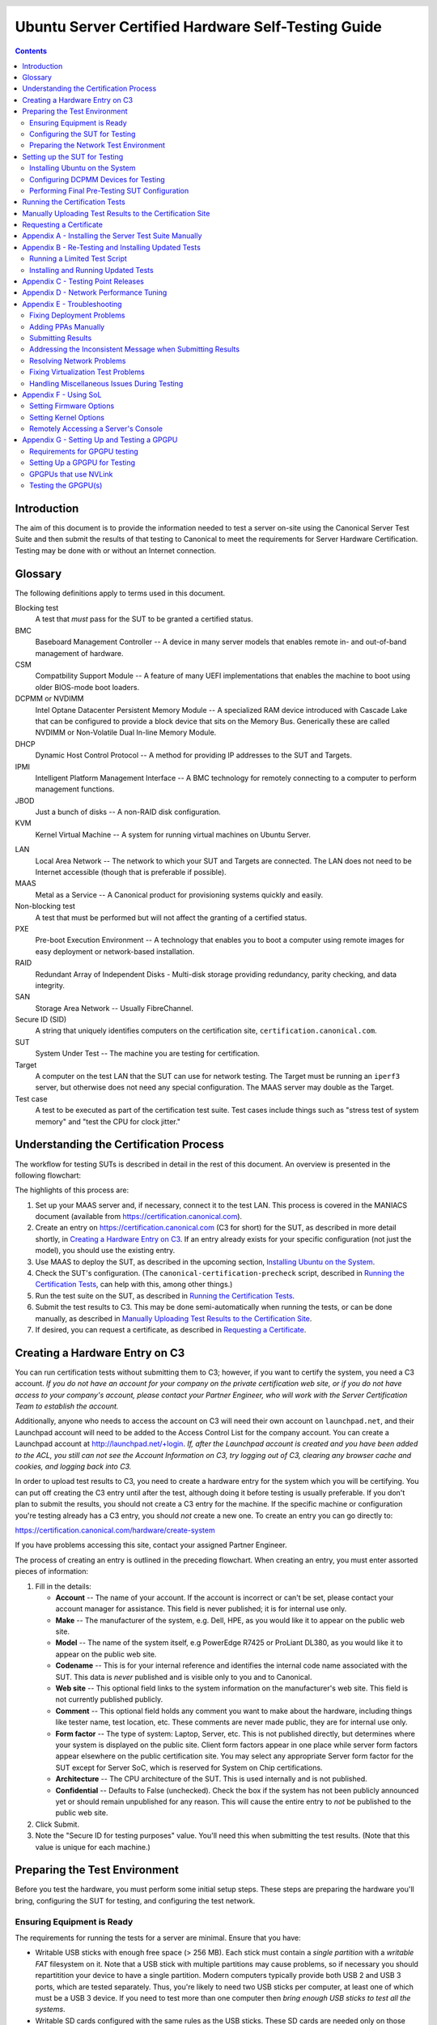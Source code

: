=====================================================
 Ubuntu Server Certified Hardware Self-Testing Guide 
=====================================================

.. header:: |ubuntu_logo|

.. |ubuntu_logo| image:: images/logo-ubuntu_su-white_orange-hex.png
   :scale: 20%

.. footer:: |canonical_logo|

.. |canonical_logo| image:: images/logo-canonical_no-tm-white-hex.png
   :scale: 10%

.. raw:: pdf

   PageBreak oneColumn

.. contents::

.. raw:: pdf

   PageBreak

Introduction
============

The aim of this document is to provide the information needed to test a
server on-site using the Canonical Server Test Suite and then submit the
results of that testing to Canonical to meet the requirements for Server
Hardware Certification. Testing may be done with or without an Internet
connection.

Glossary
========

The following definitions apply to terms used in this document.

Blocking test
  A test that *must* pass for the SUT to be granted a certified status.

BMC
  Baseboard Management Controller -- A device in many server models
  that enables remote in- and out-of-band management of hardware.

CSM
  Compatbility Support Module -- A feature of many UEFI implementations
  that enables the machine to boot using older BIOS-mode boot loaders.

DCPMM or NVDIMM
  Intel Optane Datacenter Persistent Memory Module -- A specialized RAM device
  introduced with Cascade Lake that can be configured to provide a block device
  that sits on the Memory Bus. Generically these are called NVDIMM or
  Non-Volatile Dual In-line Memory Module.

DHCP
  Dynamic Host Control Protocol -- A method for providing IP
  addresses to the SUT and Targets.

IPMI
  Intelligent Platform Management Interface -- A BMC technology for
  remotely connecting to a computer to perform management functions.

JBOD
  Just a bunch of disks -- A non-RAID disk configuration.

KVM
  Kernel Virtual Machine -- A system for running virtual machines on
  Ubuntu Server.

.. raw:: pdf

   PageBreak

LAN
  Local Area Network -- The network to which your SUT and Targets are
  connected. The LAN does not need to be Internet accessible (though that
  is preferable if possible).

MAAS
  Metal as a Service -- A Canonical product for provisioning systems
  quickly and easily.

Non-blocking test
  A test that must be performed but will not affect the
  granting of a certified status.

PXE
  Pre-boot Execution Environment -- A technology that enables you to
  boot a computer using remote images for easy deployment or network-based
  installation.

RAID
  Redundant Array of Independent Disks - Multi-disk storage
  providing redundancy, parity checking, and data integrity.

SAN
  Storage Area Network -- Usually FibreChannel.

Secure ID (SID)
  A string that uniquely identifies computers on the certification site,
  ``certification.canonical.com``.

SUT
  System Under Test -- The machine you are testing for certification.

Target
  A computer on the test LAN that the SUT can use for network testing. The
  Target must be running an ``iperf3`` server, but otherwise does not need
  any special configuration. The MAAS server may double as the Target.

Test case
  A test to be executed as part of the certification test suite. Test cases
  include things such as "stress test of system memory" and "test the CPU
  for clock jitter."

Understanding the Certification Process
=======================================

The workflow for testing SUTs is described in detail in the rest of this
document. An overview is presented in the following flowchart:

.. image:: images/certification-process-flowchart-portrait.png
           :alt: This flowchart outlines the certification process from
                 hardware creation through certificate issuing.
           :width: 100%

.. raw:: pdf

   PageBreak

The highlights of this process are:

#. Set up your MAAS server and, if necessary, connect it to the test LAN.
   This process is covered in the MANIACS document (available from
   https://certification.canonical.com).

#. Create an entry on https://certification.canonical.com (C3 for short)
   for the SUT, as described in more detail shortly, in `Creating a
   Hardware Entry on C3`_. If an entry already exists for your specific
   configuration (not just the model), you should use the existing entry.

#. Use MAAS to deploy the SUT, as described in the upcoming section,
   `Installing Ubuntu on the System`_.

#. Check the SUT's configuration. (The ``canonical-certification-precheck``
   script, described in `Running the Certification
   Tests`_, can help with this, among other things.)

#. Run the test suite on the SUT, as described in `Running the
   Certification Tests`_.

#. Submit the test results to C3. This may be done semi-automatically
   when running the tests, or can be done manually, as described in
   `Manually Uploading Test Results to the Certification Site`_.

#. If desired, you can request a certificate, as described in `Requesting a
   Certificate`_.

Creating a Hardware Entry on C3
===============================

You can run certification tests without submitting them to C3; however, if
you want to certify the system, you need a C3 account. *If
you do not have an account for your company on the private certification
web site, or if you do not have access to your company's account, please
contact your Partner Engineer, who will work with the Server
Certification Team to establish the account.*

Additionally, anyone who needs to access the account on C3 will need their own
account on ``launchpad.net``, and their Launchpad account will need to be added to
the Access Control List for the company account. You can create a Launchpad
account at http://launchpad.net/+login. *If, after the Launchpad
account is created and you have been added to the ACL, you still can not see
the Account Information on C3, try logging out of C3, clearing any browser
cache and cookies, and logging back into C3.*

In order to upload test results to C3, you need to create a hardware entry
for the system which you will be certifying. You can put off creating the
C3 entry until after the test, although doing it before testing is usually
preferable. If you don't plan to submit the results, you should not create
a C3 entry for the machine. If the specific machine or configuration
you're testing already
has a C3 entry, you should *not* create a new one. To create an entry you
can go directly to:

https://certification.canonical.com/hardware/create-system

If you have problems accessing this site, contact your assigned Partner
Engineer.

.. image:: images/hardware-creation-flowchart-landscape.png
           :alt: This flowchart outlines the steps necessary to create
                 hardware entries on C3.
           :width: 100%

The process of creating an entry is outlined in the preceding flowchart.
When creating an entry, you must enter assorted pieces of information:

#. Fill in the details:

   * **Account** -- The name of your account. If the account is incorrect
     or can't be set, please contact your account manager for assistance.
     This field is never published; it is for internal use only.

   * **Make** -- The manufacturer of the system, e.g. Dell, HPE, as you
     would like it to appear on the public web site.

   * **Model** -- The name of the system itself, e.g PowerEdge R7425 or
     ProLiant DL380, as you would like it to appear on the public web site.

   * **Codename** -- This is for your internal reference and identifies
     the internal code name associated with the SUT. This data is
     *never* published and is visible only to you and to Canonical.

   * **Web site** -- This optional field links to the system information on
     the manufacturer's web site. This field is not currently published
     publicly.

   * **Comment** -- This optional field holds any comment you want to make
     about the
     hardware, including things like tester name, test location, etc. 
     These comments are never made public, they are for internal use only.

   * **Form factor** -- The type of system: Laptop, Server, etc. This is
     not published directly, but determines where your system is displayed
     on the public site.  Client form factors appear in one place while
     server form factors appear elsewhere on the public certification site.
     You may select any appropriate Server form factor for the SUT except for
     Server SoC, which is reserved for System on Chip certifications.

   * **Architecture** -- The CPU architecture of the SUT. This is used
     internally and is not published.

   * **Confidential** -- Defaults to False (unchecked). Check the box if
     the system has not been publicly announced yet or should remain
     unpublished for any reason. This will cause the entire entry to *not*
     be published to the public web site.

#. Click Submit.

#. Note the "Secure ID for testing purposes" value. You'll need this
   when submitting the test results. (Note that this value is unique for
   each machine.)

Preparing the Test Environment
==============================

Before you test the hardware, you must perform some initial setup
steps. These steps are preparing the hardware you'll bring, configuring
the SUT for testing, and configuring the test network.

Ensuring Equipment is Ready
---------------------------

The requirements for running the tests for a server are minimal. Ensure
that you have:

-  Writable USB sticks with enough free space (> 256 MB). Each stick must
   contain a *single partition* with a *writable FAT* filesystem on it. 
   Note that a USB stick with multiple partitions may cause problems, so if
   necessary you should repartitition your device to have a single
   partition. Modern computers typically provide both USB 2 and USB 3
   ports, which are tested separately. Thus, you're likely to need two USB
   sticks per computer, at least one of which must be a USB 3 device. If
   you need to test more than one computer then *bring enough USB sticks to
   test all the systems*.

-  Writable SD cards configured with the same rules as the USB sticks.
   These SD cards are needed only on those (rare) servers that have
   external SD card slots.

-  A data CD with some files written to it. This is required to test the
   system's optical drive read capabilities. Note that a movie DVD or an
   audio CD won't be useful in this case, as they are not in the right
   format for the test. If you need to test more than one computer then
   *bring one medium per system*.

-  A computer to function as a MAAS server and ``iperf3`` target on the test
   LAN. This server will provision the SUT. The MAAS server can be a normal
   part of the test LAN or can be brought in specifically for testing SUTs
   on the test LAN. (Note, however, that the MAAS server for certification
   testing should ideally be configured to automatically install the Server
   Test Suite on the SUT, which will not be the case for a "generic" MAAS
   server.)

Configuring the SUT for Testing
-------------------------------

The following should be considered the minimum requirements for setting
up the SUT and test environment:

-  Minimum loadout

   -  Minimum of 4 GiB RAM

   -  1 internal storage device (HDD, SSD, or NVMe); 2 with minimal RAID

   -  1 CPU of a supported type

-  Recommended (preferred) loadout

   -  Maximum supported number of internal storage devices, especially if you can
      configure multiple RAID levels (e.g. 2 for RAID 0, 3 for RAID 5, and
      6 for RAID 50)

   -  The largest disk capacity available from the OEM -- ideally, over
      2 TiB on a single disk or RAID array

   -  Maximum amount of supported RAM

   -  Maximum number of supported CPUs

   - If the SUT has multiple disk controllers (such as a motherboard-based
     disk controller and a separate RAID controller), we strongly recommend
     that disk devices be connected to all controllers during testing.

-  All hardware, including CPUs, must be production level. Development
   level hardware is not eligible for certification.

   -  This can be excepted on a case by case basis for pre-release systems
      where the Partner and Canonical have arranged certification to be
      published coinciding with a SUT's release announcement.

-  If possible, as many processors as the SUT will support should be
   installed.

   -  Note that systems that ship with processors from different families
      (e.g., Coffee Lake vs. Cascade Lake) will require extra testing.

   -  CPU speed bumps and die shrinks do not require extra testing.

-  The SUT should not contain any extraneous PCI devices that are not
   part of the certification.

   -  This includes things like network, SAN and iSCSI cards.

   -  Hardware RAID cards are allowed if they are used to provide RAID
      services to the SUT's onboard storage.

-  Virtualization (VMX/SVM) should be enabled in the BIOS/UEFI, when
   supported by the CPU's architecture.

-  The SUT should be running release or GA level (*not* development level)
   firmware. Development level firmware is generally not eligible for
   certification.

   -  The one exception to this rule is that you may use unsigned GA equivalent
      firmware if such allows you to flash the system up and down rev as
      needed. However, the test results must show the version to be equal to
      the publicly available version.

-  BIOS/UEFI should be configured using factory default settings, with the
   following exceptions:

   -  Many systems ship with **IPMI-over-LAN** disabled by default. This will need
      to be enabled to ensure MAAS can remotely manage the SUT.

   -  If the hardware virtualization options in the BIOS/UEFI are not
      enabled, enable them, save the settings and allow the SUT to reboot.

   -  The SUT must be configured to PXE-boot by default.

   -  If the SUT's firmware supports PXE-booting in UEFI mode, it must be
      configured to boot in UEFI mode, rather than in BIOS/CSM/legacy mode.

-  The SUT Firmware should have verifiable identifiers in DMI Types 1, 2 and/or
   3 that match the information entered in the hardware entry on C3.
   
   -  For ODMs this means Make and Model data must be accurate in DMI Types 1
      and 2.
   
   -  For OEMs where Make and Model may not be determined yet, some other
      identifier must exist in DMI Types 1, 2 and/or 3 that matches data
      provided in the Hardware Entry on C3

-  Storage should be properly configured.

   -  Some BIOS-only computers may have problems booting from disks over
      2 TiB in size. If the SUT fails for this reason, it may pass with
      smaller disks (or a smaller RAID array), but this issue should be
      noted with the results submission.

   -  Disks must be configured for "flat" storage -- that is, filesystems
      in plain partitions, rather than using LVM or bcache configurations.
      Similarly, software RAID must *not* be used.

-  The SUT's BMC, if present, may be configured via DHCP or with a static
   IP address. If the BMC uses IPMI, MAAS will set up its own BMC user
   account (``maas``) when enlisting the SUT.

-  A monitor and keyboard for the SUT are helpful because they will
   enable you to monitor its activities. If necessary, however,
   certification can be done without these items.

Preparing the Network Test Environment
--------------------------------------

Particularly if you're testing in a location where you've never before
tested, or if you're testing a SUT with unique network hardware, you may
need to prepare the network environment. In particular, you should pay
attention to the following:

-  In addition to the SUT, the network must contain at least one other
   machine, which will run MAAS and an ``iperf3`` server; however, you may
   want to separate these two functions.

   - The MAAS Advanced Network Installation and Configuration -- Scripted
     (MANIACS) document (available from
     https://certification.canonical.com) describes how to configure a MAAS
     server. This server may be a standard part of the testing network or
     something you bring with you for testing purposes alone. A laptop or a
     small portable computer such as an Intel NUC is sufficient. MAAS
     version 2.8 or later is required for certification work.

  -  When testing multiple SUTs simultaneously, you will need multiple
     ``iperf3`` Targets, one for each SUT. If your ``iperf3`` Target has a
     sufficiently fast NIC or multiple NICs, you can assign the computer
     multiple IP addresses and treat each one as a distinct Target. This
     topic is covered in more detail in Appendix D of the MANIACS document.
     Alternatively, you can run network tests against a single ``iperf3``
     Target sequentially; however, this approach complicates submission of
     results. Note that poor network infrastructure may make multiple
     simultaneous ``iperf3`` runs unreliable.

-  Ideally, the network should have few or no other computers;
   extraneous network traffic can negatively impact the network tests.

-  Network cabling, switches, and the ``iperf3`` server should be capable of
   at least the SUT's best speed. For instance, if the SUT has 10 Gbps
   Ethernet, the other network components should be capable of 10 Gbps or
   faster speeds. If the local network used for testing is less capable
   than the best network interfaces on the SUT, the network test won't run,
   and those interfaces must be
   tested later on a more-capable network. If the test environment uses
   separate networks with different speeds, with the SUT cabled to multiple
   networks via different ports, you can specify multiple ``iperf3``
   servers, as described later.

-  If desired, the MAAS server may be run inside a virtual machine;
   however, it is advisable to run the ``iperf3`` server on "real" hardware
   so as to minimize the risk of network tests failing because of
   virtualization issues.

-  Every network port must be cabled to the LAN and properly configured
   with either DHCP or static addressing. If a SUT has 4 NIC ports, then
   all 4 must be connected to the LAN.

Setting up the SUT for Testing
==============================

Before you can begin testing, you must install Ubuntu on the SUT and
perform some certification-specific configuration tasks on the SUT. Most of
the work of these tasks is performed with the help of MAAS, as described in
the following sections.

Installing Ubuntu on the System
-------------------------------

Server certification requires
that the SUT be installable via MAAS. Therefore, the following procedure
assumes the presence of a properly-configured MAAS server. The MAAS
Advanced Network Installation and Configuration -- Scripted (MANIACS) document
describes how to set up a MAAS server for certification testing purposes.
This document describes use of MAAS 2.9.

Once the SUT and MAAS server are both connected to the network, you can
install Ubuntu on the SUT as follows:

#. Unplug any USB flash drives or external hard disks from the SUT.
   (MAAS will attempt to install to a USB flash drive if it's detected
   before the hard disk. This problem is rare but undesirable.)

#. Power on the SUT and allow it to PXE-boot.

   -  The SUT should boot the MAAS enlistment image and then power off.

   -  You should see the SUT appear as a newly-enlisted computer in your
      MAAS server's node list. (You may need to refresh your browser to see
      the new entry.)

   -  MAAS 2.6 and later may attempt to commission the node
      immediately after enlisting it, thus skipping the next two steps. If
      this does not happen or if you want to change the node's name, you can perform
      the next two steps manually after the commissioning attempt.

#. Check and verify the following items in the MAAS server's node details
   page:

   -  If desired, change the node name for the SUT.

   -  Check the SUT's power type and ensure it's set correctly (IPMI, AMT,
      etc.). If the SUT has no BMC, you can set it to Manual.

   -  Note that manual power control is acceptable only on low-end servers
      that lack BMCs. If MAAS fails to detect a BMC that is present or if
      MAAS cannot control a BMC that is present, please consult the
      Canonical Server Certification Team.

#. Commission the node by clicking Take Action followed by Commission
   and then Commission Machine.

   -  On some systems, it is necessary to remove the smartctl-validate
      option under Hardware Tests before clicking Commission Machine.

   -  It's best to remove any USB flash drives from the machine before
      commissioning. If a drive is left plugged in, MAAS may detect it
      and delete its partitions when you deploy the node.

   -  If the SUT has a BMC, the computer should power up, pass more
      information about itself to the MAAS server, and then power down
      again.

   -  If the SUT does not have a BMC, you should manually power on the SUT
      after clicking the Commission Node button. The SUT should power up,
      pass more information about itself to the MAAS server, and then power
      down again.

   -  Some servers provide an option called "minimum password change
      interval," or something similar, in their BMCs' web-based interfaces,
      that prevents BMC passwords from being changed very frequently. MAAS
      will attempt to change the password upon commissioning, though, and
      if this is done immediately after enlisting the node, it will fail.
      If the BMC configuration commissioning step fails, you may need to
      set this minimum password change interval to 0 or otherwise disable
      this feature, then try commissioning again. Alternatively, checking
      the "Skip configuring supported BMC controllers with a MAAS generated
      username and password" option when commissioning the node may work
      around this problem.

#. Check and, if necessary, adjust the following node details:

   - On the Interfaces tab, ensure that all the node's interfaces are
     active. (By default, MAAS activates only the first network interface
     on most computers.) If an interface is identified as *Unconfigured,*
     click the three horizontal bars in the Actions column, select Edit
     Physical, and set IP Mode to Auto Assign, DHCP, or Static Assign.
     (The first two cause MAAS to assign an IP address to the node itself,
     either by maintaining its own list of static IP addresses or by using
     DHCP. The Static Assign option requires you to set the IP address
     yourself. These three options are described in more detail in the
     MANIACS document, available from https://certification.canonical.com.)
     When you've made this change, click Save.

   - On the Storage tab, look under Available Disks and Partitions for
     disks that have not been configured. If any are availble, click the
     three horizontal bars in the Actions column and select the Add
     Partition option. You can then set a Filesystem
     (specify ext4) and Mount Point (something under ``/mnt``
     works well, such as ``/mnt/sdb`` for the ``/dev/sdb`` disk). Click Add
     Partition when you've set these options. Repeat this step for any
     additional disks.

#. On the MAAS server, verify that the SUT's Status is listed as Ready
   in the node list or on the node's details page. You may need to
   refresh the page to see the status update.

#. Click Take Action followed by Deploy. Options to select the OS version
   to deploy should appear.

#. Select the Ubuntu release you want to deploy:

   - Choose the Ubuntu version you wish to deploy from the list of available
     Ubuntu releases. The options will appear similar to **20.04 LTS
     "Focal Fossa"** in the middle drop-down box.

   - Choose the kernel you wish to deploy. The available kernels are in the
     dropdown box below the Ubuntu version. For recent versions of Ubuntu,
     they will be named similar to **focal (ga-20.04)**.

     - When deploying the SUT for testing, you should always start out with
       the original GA kernel.  For 20.04 LTS, the **focal (ga-20.04)**
       option is appropriate. If the sysetm is not deployable or fails
       certification using the GA kernel, you will then need to re-deploy
       the SUT choosing the correct HWE kernel option (if available). Note
       that an HWE kernel option becomes available only starting with the
       second point release for an LTS version, such as 18.04.2 or 20.04.2
       (due out in February of 2021).

     - Do not choose any of the **edge** or
       **lowlatency** kernel options for official Certification testing.

   `Appendix C - Testing Point Releases`_, elaborates on the procedures for
   testing different kernels and point releases.

#. Click Deploy Machine to begin deployment.

   -  If the SUT has a BMC, it should power up and install Ubuntu. This
      process can take several minutes.

   -  If the SUT does not have a BMC, you should power it on manually after
      clicking Deploy Machine. The SUT should then boot and install Ubuntu.
      This process can take several minutes.

If MAAS has problems in any of the preceding steps, you should first check
`Appendix E - Troubleshooting`_ for suggestions. If that doesn't help,
the SUT might not pass certification. For instance, certification requires
that MAAS be able to detect the SUT and, in most cases, set its power type
information automatically. If you have problems with any of these steps,
contact the Canonical Server Certification Team to learn how to proceed;
you might have run into a simple misconfiguration, or the server might need
enablement work.

If MAAS is fully configured as described in the `MAAS Advanced Network
Installation and Configuration -- Scripted (MANIACS)` document, it should
deploy the Server Test Suite automatically. If MAAS doesn't deploy the
Server Test Suite properly, you can do so manually, as described in
`Appendix A - Installing the Server Test Suite Manually`_.

Configuring DCPMM Devices for Testing
-------------------------------------

One of the biggest features released with the Cascade Lake platform is the
release of the Intel Optane DCPMM devices. These are RAM devices that use
the standard DIMM form factor and are populated alongside DDR4 DIMMs. These
special devices can function in one of three different modes, described below.

* **Memory Mode** is a configuration where the DCPMMs are dedicated
  completely to the traditional volatile RAM role, like any other standard
  memory DIMM. In this mode, the certification suite will exercise the DCPMMs
  using the Memory test cases.

* **AppDirect Mode** is a configuration where the DCPMMs are presented to the
  installed OS as persistent storage devices.  AppDirect allows for four
  different storage modes, three of which are currently tested using the Disk
  test cases:

  - fsdax -- Filesystem-DAX mode is the default mode of a namespace when
    specifying ``ndctl create-namespace`` with no options. It creates a block
    device (``/dev/pmemX[.Y]``) that supports the DAX capabilities of Linux
    filesystems(XFS and ext4 to date). DAX removes the page cache from the I/O
    path and allows ``mmap(2)`` to establish direct mappings to persistent memory
    media. The DAX capability enables workloads / working-sets that would exceed
    the capacity of the page cache to scale up to the capacity of persistent
    memory. Workloads that fit in page cache or perform bulk data transfers may
    not see benefit from DAX. When in doubt, pick this mode.

  - sector -- Use this mode to host legacy filesystems that do not checksum
    metadata or applications that are not prepared for torn sectors after a
    crash. Expected usage for this mode is for small boot volumes. This mode is
    compatible with other operating systems.

  - raw -- Raw mode is effectively just a memory disk that does not support DAX.
    Typically this indicates a namespace that was created by tooling or another
    operating system that did not know how to create a Linux fsdax or devdax
    mode namespace. This mode is compatible with other operating systems, but
    again, does not support DAX operation.

  - devdax -- Device-DAX mode enables similar ``mmap(2)`` DAX mapping capabilities
    as Filesystem-DAX. However, instead of a block-device that can support a
    DAX-enabled filesystem, this mode emits a single character device file
    (``/dev/daxX.Y``). Use this mode to assign persistent memory to a
    virtual-machine, register persistent memory for RDMA, or when gigantic
    mappings are needed. *As of this writing, devdax is not yet supported by tests in Checkbox*

* **Mixed Mode** enables configuring a mix of both Memory and AppDirect
  spaces using either the system configuration tools (e.g. Setup/BIOS) or
  userspace tools after installation, which requires a reboot afterwards. 
  If using userspace tools, you will need to use ``ipmctl`` for the initial
  configuration.  ``ipmctl`` is available in 18.04 LTS via the Hardware
  Certification PPA that provides the Server Test Suite, and is available
  via the Universe repo in 20.04 LTS. Using ``ipmctl`` you should allocate
  at least 25% of the DCPMM space to Memory Mode and the remainder as
  AppDirect Mode.

This guide provides one path to configuration using Mixed Mode to reduce
the amount of retests necessary to complete certification. Some OEMs may only
support operation of DCPMMs in Memory or AppDirect only. If that applies to
your SUT, you will need to configure each mode separately and run retests to
ensure both modes have been tested. 

Once initial configuration is done using ``ipmctl``, you will need to use
``ndctl``, which is available from 18.04 LTS onward in the Universe repo, to do
the final configuation.

For this step, you should create a fsdax device, a sector device, and a
raw device of more or less equal size.  

Once you have configured this, you will need to reboot the SUT to ensure the
configuration is performed.  Once you have rebooted the server, you will need
to add a partition table and a partition to each AppDirect device, and
format them appropriately using a supported filesystem (such as ext4).

From this point onward, the Server Test Suite will treat the AppDirect
devices as any other block device and test them accordingly using the various
Disk test cases.

Performing Final Pre-Testing SUT Configuration
----------------------------------------------

Once the SUT is deployed, you should be able to log into it using SSH from
the MAAS server. Check the node details page to learn its primary IP
address. (Using a hostname will also work if DNS is properly configured,
but this can be fragile.) The username on the node is ``ubuntu``, and no
password should be required when logging in from the MAAS server or from any
other computer and account whose SSH key you've registered with the MAAS
server.

You may need to perform a few additional minor tasks before running the
Certification Suite, and keep some other factors in mind as you continue to
access the SUT:

-  If you want to log in at the console or from another computer, the
   password is ``ubuntu``, assuming the certification preseed files are
   used on the MAAS server. If you're using a "generic" MAAS installation,
   you must set the password manually. Testing at the console has certain
   advantages (described shortly).

-  You should *not* install updates to the SUT unless they are absolutely
   necessary to pass certification. In that case, the Canonical
   Certification Team will make the determination of what updates should be
   applied.

-  You should verify your SUT's kernel version by typing ``uname -r``.
   Ubuntu 18.04 GA ships with a 4.15.0-series kernel and Ubuntu 20.04 GA
   ships with a 5.4.0-series kernel. Note that, although updated kernels
   ship with most
   point-release versions, if you use the standard MAAS images,
   ``lsb_release -a`` will show that you have the latest point-release
   version even if you're using the GA kernel. It's the kernel version
   that's important for testing purposes, as elaborated on in `Appendix C -
   Testing Point Releases`_.

-  If any network interfaces are not configured, you should configure them:

   - The best way is to release the node in MAAS, adjust the network
     configuration as described in `Installing Ubuntu on the System`_, and
     re-deploy the node. If the interfaces don't show up in MAAS, then you
     should re-commission the node.

   - If MAAS doesn't detect an interface, or if it requires configuration
     MAAS can't handle, you can reconfigure the network in the deployed
     installation:

     - For Ubuntu 16.04 and earlier, edit ``/etc/network/interfaces`` and
       activate the interfaces with ``sudo ifup``.

     - For Ubuntu 18.04 and later, edit ``/etc/netplan/50-cloud-init.yaml``
       and activate the changes with ``sudo netplan apply``. (NetPlan
       configuration is described in more detail at
       https://wiki.ubuntu.com/Netplan/Design.)

-  All disk devices (HDDs, SSDs, NVMes, and DCPMMs) must be partitioned and
   mounted prior to testing. Each disk beyond the first one should ideally
   be configured with a single partition that spans the entire disk and
   that uses the ext4 filesystem.

-  If the SUT has DCPMMs installed, you should configure them prior to running
   the test suite. **Note: This document assumes that the SUT will support
   Mixed Mode operation. If the SUT only supports a single operating mode at a
   time, you will need to configure DCPMMs in one mode, run tests, then
   re-configure the DCPMMs into the remaining mode and run the appropriate
   tests separately.**

-  A MAAS installation configured for certification testing should
   provision the SUT with the Server Test Suite and related packages. If
   you're using a more "generic" MAAS setup, you'll have to install the
   certification software yourself, as described in `Appendix A -
   Installing the Server Test Suite Manually`_.

-  If the SUT includes an nVidia GPGPU that is to be tested, please refer to
   `Appendix G - Setting Up and Testing a GPGPU`_.


Running the Certification Tests
===============================

You can initiate a testing session in a server as follows:

#. Launch ``iperf3`` on the Target server(s) you plan to use by typing::

    $ iperf3 -s

   In the case of high-speed (typically, over 10 Gbps) networks, network
   configuration and launching the ``iperf3`` server are more complex. See
   `Appendix D - Network Performance Tuning`_ for details.

#. Connect to the SUT via SSH or log in at the console. A standard MAAS
   installation creates a user called ``ubuntu``, as noted earlier. You can
   test using either a direct console login or SSH, but an SSH login may be
   disconnected by the network tests or for other reasons.

#. If the SUT provides the suitable ports and drives, plug in a USB 2
   stick, plug in a USB 3 stick, plug in an SD card, and insert a suitable
   data CD in the optical drive. (Note that USB testing is not required for
   blade/cartridge style systems *unless* the blade or cartridge has
   dedicated USB ports that are not shared via the chassis.) These media
   must remain inserted *throughout the test run*, because the media tests
   will be kicked off partway through the run.

#. You should double-check that the server's configuration is correct by
   running the ``canonical-certification-precheck`` script, which tests
   critical configuration details and fixes some common problems:

   - The script completes APT configuration, which is sometimes incomplete
     at system installation.

   - If the script detects that the
     ``/etc/xdg/canonical-certification.conf`` file is missing information,
     it will give you the opportunity to fill it in. This information
     includes the SUT's Secure ID (SID) number and pointers to KVM and LXD
     image files.

   - Information on some critical configuration details is displayed,
     followed by a summary, such as the following:

     .. figure:: images/cert-pretest.png
        :alt: The certification pre-test script helps you identify
              simple problems that might make you go d'oh!
        :width: 100%

   - Summary results are color-coded, with white for information, green for
     passed results, yellow for warnings, and red for problems that should
     be corrected. In the preceding output, the Installed RAM value was
     displayed in yellow because the system's RAM is a bit shy of 4 GiB;
     the ``iperf`` line is in red because the script detected no ``iperf3``
     server; and the ``USB_Disks`` line is red because no USB flash drive
     was inserted in the SUT. If your terminal supports the feature, you
     can scroll up to see details of any warnings or failures.

   - If the script identifies any problems, be sure to correct them.
     Some common sources of problems include the following:

     - If the precheck script fails the ``NICs_enabled`` test, you must
       correct the problem before testing. You must ensure that all network
       ports are cabled to a working LAN and configured as described
       earlier, in `Performing Final Pre-Testing SUT Configuration`_.

     - If your ``IPERF`` test failed, you may need to launch the ``iperf3``
       server on the Target system, as described earlier. Your
       configuration may need updating in addition to or instead of this
       change, though. To do so, edit the
       ``/etc/xdg/canonical-certification.conf`` file on the SUT so as to
       specify your ``iperf3`` server(s). For example::

         TEST_TARGET_IPERF = 192.168.0.2,172.24.124.7

       If your environment includes multiple ``iperf3`` servers, you can
       identify them all, separated by commas. The test suite will attempt
       to use each server in sequence until one results in a passed test or
       until a timeout period of one hour has passed. You can use this
       feature if your environment includes separate networks with
       different speeds or simply to identify all of your ``iperf3``
       servers. (Note that ``iperf3`` refuses a connection if a test is
       ongoing, so you can list multiple ``iperf3`` servers and let the
       test suite try them all until it finds a free one.)

     - If the ``Hard_Disks`` or ``USB_Disks`` options failed, you may need
       to attend to them. USB flash drives need only be prepared with FAT
       filesystems and inserted into the SUT, as described earlier. Most
       disks have device filenames of ``/dev/sda``, ``/dev/sdb``, and so
       on; but some exotic disk devices may appear under other device
       names, such as ``/dev/nvme*``. If ``ls /dev/sd*`` shows a disk with
       no partitions, you should partition the disk (one big disk-spanning
       partition is best), create an ext4 filesystem on it, and mount it
       (subdirectories of ``/mnt`` work well). Repeat this process for each
       unmounted disk.

     - If the ``KVM_Image_Check`` or ``LXD_Image_Check`` tests failed, or
       if your Internet access is slow, you should download the relevant
       virtualization images on the SUT:

       #. On a computer with better Internet access, download KVM and LXD
          cloud image files from
          http://cloud-images.ubuntu.com/focal/current/. In particular,
          obtain the ``focal-server-cloudimg-amd64.img``,
          ``focal-server-cloudimg-amd64.squashfs``, and
          ``focal-server-cloudimg-amd64-lxd.tar.xz`` files, or the
          equivalent for your CPU architecture.

       #. Copy those images to any convenient directory on the SUT.

       #. Supply the full paths under the section labeled "environment" in
          ``/etc/xdg/canonical-certification.conf``. For example::

            [environment]
            KVM_TIMEOUT = 300
            KVM_IMAGE = /home/ubuntu/focal-server-cloudimg-amd64.img
            LXD_ROOTFS = /home/ubuntu/focal-server-cloudimg-amd64.squashfs
            LXD_TEMPLATE = /home/ubuntu/focal-server-cloudimg-amd64-lxd.tar.xz

          Note that the KVM and LXD configurations are separated by
          several lines of comments in the configuration file.

#. If you're running the test via SSH, type ``screen`` on the SUT to ensure
   that you can reconnect to your session should your link to the SUT go
   down, as may happen when running the network tests. If you're
   disconnected, you can reconnect to your session by logging in and
   typing ``screen -r``. This step is not important if you're running the
   Server Test Suite at the console.

#. Run the certification tests by typing an appropriate command, such as::

    $ certify-20.04

   In some cases, though, another command may be necessary:

   - If you're testing another Ubuntu version, you must change the version
     number.

   - More exotic options, including running a limited set of tests, are
     described in `Appendix B - Re-Testing and Installing Updated Tests`_.

#. The full test suite can take several hours, or in extreme cases over a
   day, to complete, depending on the hardware configuration (amount of
   RAM, disk space, etc). During this time the computer may be
   unresponsive. This is due to the inclusion of some stress test cases.
   These are deliberately intensive and produce high load on the system's
   resources.

#. If at any time during the execution you are *sure* the computer has
   crashed (or it reboots spontaneously) then after the system comes back
   up you should run the ``certify-20.04`` command again
   and respond `y` when asked if you want to resume the previous session.

#. If any tests fail or do not run, a screen will appear that summarizes
   those tests that failed or did not run. The summary screen separates
   failures into two categories:

   * **Failed Jobs** -- These failures *might* be serious, or they might
     not be. (This issue is addressed in more detail shortly.)

   * **Jobs with Failed Dependencies** -- Failures in this category are
     *not* serious. A failed dependency means that a precondition for even
     running the test did not exist. For instance, in the below screen
     shot, a test intended for IBM Power-architecture (ppc64el) computers
     was not run because the SUT used an x86-64 CPU.

   You can use this opportunity to
   re-run a test if you believe it failed for a transient reason, such as
   if your ``iperf3`` server crashed or was unavailable or if you forgot to
   insert a USB drive. To re-run tests, use the
   arrow keys to highlight each test you want to re-run, press Spacebar to
   select it, and then press the **R** key to re-run the selected tests.
   If you don't want to re-run any tests, press **F** to finish.

     .. figure:: images/cert-failures.png
        :alt: You can sometimes correct problems and re-run tests
              before submitting results.
        :width: 100%

#. When the test run is complete, you should see a summary of tests run, a
   note about where the ``submission*`` files have been stored, and a
   prompt to submit the results to C3. If you're connected to the Internet,
   typing ``y`` at this query should cause the results to be submitted. You
   will need either a Secure ID value or to have already entered this value
   in the ``/etc/xdg/canonical-certification.conf`` file. (The
   ``canonical-certification-precheck`` script will edit this file
   appropriately if you provided the SID when you ran that script.)

#. Copying the results files off of the SUT is advisable. This is most
   important if the automatic submission of results fails; however,
   having the results available as a backup can be useful because it
   enables you to review the results off-line or in case of submission
   problems that aren't immediately obvious. The results are stored in
   the ``~/.local/share/checkbox-ng`` directory. The upcoming section,
   `Manually Uploading Test Results to the Certification Site`_, describes
   how to upload results manually to C3.

You can review your results locally by loading
``submission_<DATECODE>.html`` in a web
browser. This enables you to
quickly spot failed tests because they're highlighted in red with a
"failed" notation in the Result column, whereas passed tests acquire a
green color, with the word "passed." Note, however, that *a failed test
does not necessarily denote a failed certification*. Reasons a test might
fail but still enable a certification to pass include the following:

-  A test may be a non-blocking test, as described in the `Ubuntu Server
   Hardware Certification Coverage` document, available from
   https://certification.canonical.com. In the preceding screen shot,
   the Test That System Booted with Secure Boot Active is such a test.

-  Some tests are known to produce occasional false positives -- that
   is, they claim that problems exist when in fact they don't. In the
   preceding screen shot, the Run FWTS Server Cert Selected Test failure is
   an example of this condition.

-  Some test environments are sub-optimal, necessitating that specific
   tests be re-run. This can happen with network tests or if the tester
   forgot to insert a removable medium. In such cases, the specific test
   can be re-run rather than the entire test suite. In the preceding screen
   shot, the failed USB tests are examples; the tests failed because no USB
   devices were inserted, which is an easily-corrected oversight.

Consult your account manager if you have questions about specific test
results.

Manually Uploading Test Results to the Certification Site
=========================================================

If you can't upload test results to the certification site from the
certification program itself, you must do so manually, perhaps from
another computer that runs Ubuntu. At this time, there is no
mechanism for submitting results from an OS other than Ubuntu.

To add the Hardware Certification PPA, install the ``checkbox-ng`` package,
and submit the results, follow these instructions:

#. Add the Hardware Certification PPA::

   $ sudo apt-add-repository ppa:hardware-certification/public
   $ sudo apt-get update

#. Install the package::

   $ sudo apt-get install checkbox-ng

#. Run the following command::

    $ checkbox-cli submit <SUT_SECURE_ID> <PATH_TO>/submission_<DATECODE>.tar.xz

   where:

   -  ``<SUT_SECURE_ID>`` can be found on your system's page on the
      certification web site (http://certification.canonical.com) by
      looking next to "Secure ID for testing purposes":

      .. image:: images/secure_id.png
         :alt: The Secure ID can be obtained from the Ceritification web site.
         :align: left
         :width: 70%

   -  ``<PATH_TO>`` refers to the location of the
      ``submission_<DATECODE>.tar.xz`` file
      (which should be contained in the ``~/.local/share/checkbox-ng``
      directory you copied to the USB key).

   -  ``<DATECODE>`` is a date code. Note that if you re-run the
      certification suite, you're likely to see multiple
      ``submission_<DATECODE>.xml`` files, each with a different date code,
      one for each run. Ordinarily, you should submit the most recent file.

You should see output similar to the following for a successful
submission::

  $ checkbox-cli submit a00D000000XndQJIAZ \
    ~/.local/share/checkbox_ng/submission_2016-03-23T19\:06\:18.244727.xml 
  Successfully sent, submission status at
  https://certification.canonical.com/submissions/status/28d85e09-11d4

Once results submission is complete, use the provided link in the output
to review the results and confirm that they are correct.

Requesting a Certificate
========================

Once you've uploaded the data to the certification site, you should
review it in the web interface. If you're satisfied that there are no
problems, you can request a certificate:

#. Click the date link under the Created column in the Submissions
   section. The result should be a page showing most of the same
   information as the previous page, but in a different format, and
   restricted to that one test run.

#. Click the Request Certificate link. The result should be a page with
   a few radio buttons in which you can enter information:

   -  Status is fixed at In Progress.

   -  Certified Release indicates the Ubuntu release used for testing, and
      for which the certificate will be issued.

   -  Level indicates the type of certification:

      -  Certified is for for hardware that's ready to be deployed with
         Ubuntu. This is the option to choose for server hardware as that
         typically does not ship with a pre-installed operating system.

      -  Certified Pre-install is for hardware that  ships with a (possibly
         customized) version of Ubuntu. This option is used almost exclusively
         for Client hardware such as desktops and laptops that 
         typically ship with a pre-installed operating system.

   -  Is Private should be checked if the certification should be kept
      private. Note that this check box affects the certificate only, not
      the entry for the computer as a whole on
      http://certification.canonical.com. Other public pre-existing
      certificates, or those issued in the future, will remain public.

#. Click Submit. You'll see a new screen in which you can enter more
   information. In particular, you can click:

   -  Link Bug to link to a bug on https://bugs.launchpad.net.
      This option is available only to Canonical engineers.

   -  Create Note or Add Note from Template to create a note. Most
      systems will have at least two notes:

      -  *A note titled "Requester" with the name of the person who
         requested the certificate is required.* This note should be
         created automatically, but you may optionally modify it.

      -  A note titled "Test Notes" is usually present. It describes
         test-specific quirks, such as why a failure should be ignored
         (say, if a network test failed because of local network problems
         but succeeded on re-testing). If the
         *miscellanea/get-maas-version* test fails, be sure to specify the
         version of MAAS used to deploy the SUT.

      In most cases, the "Private" check box should be checked for your
      notes.

.. raw:: pdf

   PageBreak

Appendix A - Installing the Server Test Suite Manually
======================================================

Ordinarily, MAAS will install the Server Test Suite onto the SUT as part of
the provisioning process. If the MAAS server is not configured to do this,
you may use APT to do the job after deploying the SUT. In order to do this,
your lab must have Internet access or a local APT repository with both the
main Ubuntu archives and the relevant PPAs. You can install the necessary
tools using ``apt-get``.

Log in to the server and run the following commands::

  $ sudo apt-add-repository ppa:hardware-certification/public
  $ sudo apt-add-repository ppa:firmware-testing-team/ppa-fwts-stable
  $ sudo apt-get update
  $ sudo apt-get install canonical-certification-server

.. The ppa:hardware-certification/public should be stable. For
   the development PPA, instead use ppa:checkbox-dev/ppa.

If you want to  run the test suite from an Ubuntu live medium, you must
also enable the universe repository::

  $ sudo apt-add-repository universe

Note that running the test suite from a live medium is not accepted for any
certification attempt; this information is provided to help in unusual
situations or when debugging problems that necessitate booting in this way.

During the installation, you may be prompted for a password for ``mysql``.
This can be set to anything you wish; it will not be used during testing.
You may also be prompted to configure the Postfix mail server. Selecting
**No configuration** is appropriate.

At this point, the test suite and dependencies should be installed.

.. raw:: pdf

   PageBreak

Appendix B - Re-Testing and Installing Updated Tests
====================================================

Occasionally, a test will fail, necessitating re-testing a feature. For
instance, if a USB flash drive is defective or improperly prepared, the
relevant USB tests will fail. Another common source of problems is
network tests, which can fail because of busy LANs, flaky switches, bad
cables, and so on. When this happens, you must re-run the relevant
test(s). Broadly speaking, there are two ways to re-run tests: via a
limited test script and by installing updated test scripts.

Running a Limited Test Script
-----------------------------

In addition to the ``certify-20.04`` test script, several others are
provided with the Server Test Suite:

- If you're testing a System-on-Chip (SoC) rather than a production
  server, you should run ``certify-soc-20.04``.

- If you're testing a virtual machine, you should run
  ``certify-vm-20.04``.

- The ``test-firmware`` command runs firmware tests.

- The ``test-functional-20.04`` command runs functional tests.

- The ``test-gpgpu`` command runs tests on nVidia GPGPUs. (See
  `Appendix G - Setting Up and Testing a GPGPU`_ for important information
  related to GPGPU testing.)

- The ``test-memory`` command runs memory tests.

- The ``test-network`` command runs network tests.

- The ``test-network-underspeed`` command runs the network tests with the speed
  check disabled. This is helpful in situations where a network device reports
  an incorrect maximum speed.

- The ``test-nvdimm`` command will run the memory and storage focused tests and
  some NVDIMM health checks. This launcher is intended for testing NVDIMMs
  configured in mixed mode. (See `Configuring DCPMM Devices for Testing`_ for
  more information.)

- The ``test-storage`` command runs tests of storage devices.

- The ``test-usb`` command runs tests of USB ports.

- The ``test-virtualization`` command runs virtualization (KVM and
  LXD) tests.

If you're testing NVDIMMs alone, you should note that ``test-nvdimm`` will run
both memory and storage stress tests and thus will take a while to run.  If
your NVDIMMs are configured only in memory or storage mode you can save some
time by using the ``test-memory`` or ``test-storage`` launchers respectively.

If you're testing Ubuntu 18.04, change the version number in commands that
include it. Consult your Partner Engineer if you need help
deciding which of these tests to run.

When the test run completes, submit the test result in the same way you
would for a complete test run. You can then request a certificate based on
the main results (the one with the most passed tests) and refer to the
secondary set of results in the certificate notes. This procedure ensures
that all the necessary data will be present on C3.

Installing and Running Updated Tests
------------------------------------

From time to time, a test will be found to contain a bug or need to be
updated to deal with a problem. In such cases, it is often impractical
to wait for the fix to work its way down through Ubuntu's packaging
system, or even through the PPAs in which some of the relevant tools are
distributed. In such cases, the usual procedure for replacing the script
or file is as follows:

#. Consult with the Server Certification Team about the problem; *do
   not* install an updated script from some other source!

#. Obtain the updated file (typically a script) from the Server
   Certification Team. Store it on the SUT in the home directory of the
   test account. For instance, the new script might be
   ``/home/ubuntu/newscript``. If necessary, give the new file execute
   permissions.

#. On the SUT, rename or delete the original file, as in::

    $ sudo rm /usr/lib/plainbox-provider-checkbox/bin/oldscript

#. Create a symbolic link from the new script to the original name, as
   in::

     $ sudo ln -s /home/ubuntu/newscript \
       /usr/lib/plainbox-provider-checkbox/bin/oldscript

#. Run the tests again, using the ``canonical-certification-server`` user
   interface.

In some cases, another procedure might be necessary; for instance, a bug
fix might require installing a new Debian package with the ``dpkg`` command,
or you might need to edit a configuration file. The Canonical Server
Certification Team can advise you about such requirements.

.. raw:: pdf

   PageBreak

Appendix C - Testing Point Releases
===================================

Ubuntu LTS releases are updated to a new *point release* version
approximately three months after each intervening release -- that is,
20.04.1 was released in early August of 2020 (about three months after 20.04),
20.04.2 will be released in early February of 2021 (three months after 20.10),
and so on. These updates use the kernels from the latest interim release,
which can affect hardware compatibility; however, the new kernels are
supported for a limited period of time compared to the GA kernel.
Therefore, certification can involve testing multiple Ubuntu releases or
Linux kernels:

-  The GA release -- That is, the version that was released in April of the
   release year (2018 for 18.04, 2020 for 20.04). Ubuntu 18.04 shipped with
   a 4.15.0-series kernel, and 20.04 shipped with a 5.4.0-series kernel.

-  The current point release -- That is, version 18.04.5, 20.04.2, or
   whatever is the
   latest release in the series. Testing point-release versions starting
   with the .2 point release in addition to the original GA version serves
   as a check for regressions in the kernel, and may be required if the GA
   kernel doesn't work on a SUT.

In theory, compatibility will only improve with time, so a server might
fail testing with the original GA kernel because it uses new hardware that
had not been supported in April of the OS release year, but pass with the
latest kernel in a subsequent point-release. Such a server would be
certified for that latest version, but not for the original GA release. If
such a situation arises, testing may also be done with intervening kernels
so as to determine the earliest working version of Ubuntu.

If a server fails certification with a more recent kernel but works
with an earlier one, this situation is treated as a regression; a bug
report should be filed and note made of the problem in the certificate
request. Please notify your PE about such problems to facilitate their
resolution.

Because x.04.1 releases use the same kernel series as their corresponding
GA releases, testing with x.04.1 point releases is not required.

If you have problems controlling the SUT's kernel version or installing
particular point releases, then you should consult the Server Certification
Team.

.. raw:: pdf

   PageBreak

Appendix D - Network Performance Tuning
=======================================

Ubuntu's default network configuration works fine for most 1 Gbps and 10
Gbps network devices; however, most servers require a little tweaking of
settings to perform adequately at higher speeds. The following procedure
configures both the SUT and the ``iperf3`` Target for optimal performance:

#. On the ``iperf3`` Target, install the ``certification-tools`` package
   from the certification PPA. (This package should be installed by default
   when you install ``maas-cert-server`` version 0.3.7 or later; but you
   may need to install it manually if you're using another computer as your
   ``iperf3`` Target.)

#. On the ``iperf3`` Target, ensure that jumbo frames are configured. You
   can do this either temporarily or permanently:

   - To make a temporary change, type ``sudo ip link set ens1f1 mtu 9000``,
     changing ``ens1f1`` to your high-speed network interface's name.

   - With recent versions of Ubuntu, a permanent change is done by editing
     the configuration file in ``/etc/netplan`` (such as
     ``/etc/netplan/01-netcfg.yaml``, although the exact name may differ).
     Locate the section for the high-speed network interface and add the
     line ``mtu: 9000``. (Some versions of Ubuntu have a bug, #1724895,
     which requires explicitly coding the interface's MAC address to set the
     MTU, too.) The result might look something like this,
     although several options may be different depending on your network
     configuration::

      ens1f1:
        match:
          macaddress: 24:8a:07:a3:18:fc
        addresses: [ 172.24.124.1/22 ]
        dhcp4: false
        mtu: 9000
        optional: true

   - Note that setting jumbo frames is not normally necessary on low-speed
     network interfaces, and in some cases jumbo frames can cause problems.
     Specifically, some EFI-based computers can't PXE-boot from a MAAS
     server's interface that's configured to use jumbo frames. Thus, you
     should restrict this procedure to interfaces from which servers do
     *not* PXE-boot, if possible. If this is not possible and if you have
     problems PXE-booting computers, you may need to enable jumbo frames
     manually only when performing network tests that require this feature.

   - It's possible to configure the MAAS server to enable jumbo frames
     automatically on all nodes deployed on a particular network. Appendix
     B of the MANIACS guide describes how to configure MAAS in this way.

#. If ``iperf3`` is already running on the ``iperf3`` server, kill it.

#. On the ``iperf3`` server, type ``start-iperf3 -a 172.24.124.1 -n 10``,
   changing the IP address to the ``iperf3`` Target system's high-speed
   interface and setting the ``-n`` option to the number of ``iperf3``
   instances you want to run. The ``network`` test in Checkbox defaults to
   using one instance for every 10 Gbps of network throughput being tested,
   so you'll need at least ``-n 4`` to test a 40 Gbps NIC and ``-n 10`` to
   test a 100 Gbps NIC. You may find you'll need another value, though, as
   described shortly. If in doubt, run more ``iperf3`` instances than you
   think you'll need; the cost of running too many instances is very low.
   You can configure ``iperf3`` to start automatically by editing a startup
   script, such as ``/etc/rc.local``.

#. Repeat the preceding step for every other network interface that may be
   receiving ``iperf3`` connections.

#. You may need to enable jumbo frames on any switch(es) between the
   ``iperf3`` Target and the SUT. How to do this varies from one switch to
   another, so you must consult the switch's documentation.

#. Repeat steps 1 and 2 on the SUT.

These steps are sufficient to produce passing test results on many
high-speed networks; however, sometimes you may need to tweak the settings.
The reason for using multiple ``iperf3`` instances is that a single
``iperf3`` thread tends to max out the CPU at some level of throughput --
somewhere between 10 Gbps and 20 Gbps using the servers in our test lab. This
value may be different on other hardware, though. If either an ``iperf3``
server or a SUT has less-powerful CPUs, more ``iperf3`` instances may be
required; and fewer may be optimal if a CPU is more powerful. If you
suspect your network tests are failing for this reason, you can adjust the
``-n`` value in your ``start-iperf3`` command and then run the ``network``
script manually on the SUT, specifying the number of ``iperf3`` instances
it launches via the ``\-\-num-threads`` option, as in::

 sudo /usr/lib/plainbox-provider-checkbox/bin/network test -i ens1f1 \
  -t iperf --iperf3 --scan-timeout 3600 --fail-threshold 80 \
  --cpu-load-fail-threshold 90 --runtime 900 --num_runs 4 --num-threads 20 \
  --target 172.24.124.1

This example sets the number of ``iperf3`` instances to 20. You must adjust
the ``-i`` option for the SUT's interface and the ``\-\-target`` value to
point to the ``iperf3`` Target. Of course, the ``iperf3`` Target must also
be running at least the specified number of instances. If this procedure
produces acceptable results, you will need to append the *exact* command
you used and the output of the run to the test result submission in a note.

If you can't get adequate performance by setting jumbo frames and using
multiple ``iperf3`` instances, you may need to tweak additional network
settings. This can be done with the ``optimize-network`` script, which is
provided by the ``certification-tools`` package. This script takes the name
of the network interface as a required argument, using ``-i`` or
``\-\-interfaces``, as in::

 sudo optimize-network -i ens1f1

You may need to run this script on the ``iperf3`` Target, on the SUT, or
both. Be sure you do *not* reboot between running the script and running
your network tests, since the configuration changes will not survive a
reboot.

In extreme cases, additional configuration tweaks may be required. The full
procedure is documented at
https://certification.canonical.com/cert-notes/network-tuning/.

.. raw:: pdf

   PageBreak

Appendix E - Troubleshooting
============================

Fixing Deployment Problems
--------------------------

Sometimes a node fails to deploy. When this happens, check the installation
output on the node's MAAS page. (Click the Logs tab and
ensure that Installation Output is selected in the selector on the left of
the screen.) Often, a clue to the nature of the problem
appears near the end of that output. If you don't spot anything obvious,
copy that output into a file and send it to the Server Certification Team.

One common cause of deployment problems is IP address assignment issues.
Depending on your MAAS configuration and local network needs, your network
might work better with DHCP, Auto Assign, or Static Assign as the method of
IP address assignment. To change this setting, you must first release the
node. You can then click the Interfaces tab on the node's summary page in
MAAS and reconfigure the network options by using the Actions field, as
described earlier, in `Installing Ubuntu on the System`_.

If, when you try to deploy a GA kernel, MAAS complains that the kernel is
too old, try this:

#. Click the *Configuration* tab in MAAS.

#. Click *Edit* under *Machine Configuration.*

#. In the *Minimum Kernel* radio button, select *No Minimum Kernel.*

#. Click *Save Changes.*

#. Try to re-deploy.

Adding PPAs Manually
--------------------

Sometimes you may need to add a PPA manually. In order for this to work, your
SUT must be able to reach the internet and more specifically reach
``launchpad.net``.  If either of those requirements are not met, you will receive a
somewhat confusing message like this::

 ubuntu@ubuntu:~$ sudo apt-add-repository ppa:hardware-certification/public
 Cannot add PPA: 'ppa:hardware-certification/public'.
 Please check that the PPA name or format is correct.

To resolve this, ensure that your SUT can reach the internet and can reach
``launchpad.net`` directly.

Submitting Results
------------------

If submitting results from the Server Test Suite itself fails, you can use
the ``checkbox-cli`` program, as described earlier, in
`Manually Uploading Test Results to the Certification Site`_. You can try
this on the SUT, but if network problems prevented a successful submission,
you may need to bring the files out on a USB flash drive or other removable
medium and submit them from a computer with better Internet connectivity.

Addressing the Inconsistent Message when Submitting Results
-----------------------------------------------------------

If you receive a message that looks like the following when using
``checkbox-cli`` to submit results, please be sure to save the
``submission*.tar.xz`` file and contact your account manager::

  2014-04-28 10:55:33,894 CRITICAL Error: Inconsistent message

Resolving Network Problems
--------------------------

Network problems are common in testing. These problems can manifest as
complete failures of all network tests or as failures of just some
tests. Specific suggestions for fixing these problems include:

-  **Check cables and other hardware** -- Yes, this is very basic; but bad
   cables can cause problems. For instance, one bad cable at Canonical
   resulted in connections at 100 Mbps rather than 1 Gbps, and therefore
   failures. Some of these failures were identified in the output as the
   lack of a route to the host. Similarly, if a switch connecting the SUT
   to the ``iperf3`` server is deficient, it will affect the network test
   results.

-  **Use the simplest possible network** -- Complex network setups and those
   with heavy traffic from computers uninvolved in the testing or those
   with multiple switches, bridges, etc., can create problems for
   network testing. Simplifying the network in whatever way is practical
   can improve matters.

-  **Check firewall settings** -- Successful deployments may require access
   to several network sites. These include repositories at
   ``archive.ubuntu.com`` (or a regional mirror), Ubuntu's PPA site at
   ``ppa.launchpad.net``, and Ubuntu's key server at
   ``keyserver.ubuntu.com``. (You may instead use local mirrors of the
   archive and PPA sites.) If your site implements strict outgoing firewall
   rules, you may need to open access to these sites on ports 80 and/or
   443.

-  **Check the iperf3 server** -- Ensure that the server computer is up and
   that the ``iperf3`` server program is running on it. Also ensure that the
   computer has no issues, such as a runaway process that's consuming too
   much CPU time.

-  **Verify the iperf3 server is not overworked** -- The ``iperf3`` server
   program refuses connections if it's already talking to another client.
   Thus, a SUT may fail its network test if the ``iperf3`` server is
   already in use. You may need to re-run the network tests on one or more
   SUTs if this is the case. Note that a faster ``iperf3`` server (say, one
   with a 10 Gbps NIC used to test 1 Gbps SUTs) requires special
   configuration to handle multiple simultaneous connections, as described
   in the MANIACS guide.

-  **Ensure the iperf3 server is on the SUT's local network** -- The
   network tests temporarily remove the default route from the routing
   table, so the ``iperf3`` server must be on the same network segment as
   the SUT.

-  **Check the SUT's network configuration** -- A failure to configure the
   network ports will cause a failure of the
   network tests. Likewise, a failure to bring up a network interface
   before testing will cause the test to fail, even if
   the Server Test Suite detects the interface.

-  **Check your DHCP server** -- A sluggish or otherwise malfunctioning
   DHCP server can delay bringing up the SUT's network interfaces (which
   repeatedly go down and come up during testing). This in turn can cause
   network testing failures.

If you end up having to re-run the network tests, you can do so as
described earlier, in `Appendix B - Re-Testing and Installing Updated
Tests`_.

Fixing Virtualization Test Problems
-----------------------------------

Virtualization tests can fail for a number of reasons. If these tests fail,
you should first try these diagnostic or corrective actions:

- Type ``sudo apt install -f`` on the SUT. This command repairs some
  package installation problems, which can sometimes cause the KVM test to
  fail.

- Check your virtualization image sources, as described in `Running the
  Certification Tests`_. Note that you may need to check the configuration
  on the SUT (in ``/etc/xdg/canonical-certification.conf``) and on whatever
  server you use to host your virtualization images.

- If you're *not* hosting virtualization images locally, be aware that the
  virtualization tests will try to download images from the Internet. In
  this case, you must ensure that the SUT has Internet access.

You can run the virtualization tests alone by typing
``test-virtualization`` on the SUT.

Handling Miscellaneous Issues During Testing
--------------------------------------------

The testing process should be straightforward and complete without issue.
Should you encounter problems during testing, please contact your account
manager. Be sure to save the ``~/.local/share/checkbox-ng`` and
``~/.cache/plainbox`` directory trees as they will contain logs and other
data that will help the Server Certification Team determine if the issue is
a testing issue or a hardware issue that will affect the certification
outcome.

If possible, please also save a copy of any terminal output or
tracebacks you notice to a text file and save that along with the
previously-noted directories. (Feel free to send us a photo of the
screen taken with a digital camera.)

.. raw:: pdf

   PageBreak

Appendix F - Using SoL
======================

Many servers support *serial-over-LAN (SoL).* When configured in this way,
the server mirrors its console output to a serial port device, which in
turn is intercepted by the BMC and made accessible to you. Using SoL may be
helpful when a server fails to enlist, commission, or deploy; or sometimes
even if it works correctly but you need to adjust its firmware settings
remotely or obtain a record of early boot messages.

The details of SoL configuration vary from one server to another. Broadly
speaking, you must do three things:

1. Identify (and possibly set) console redirection options in the
   firmware. If the computer ships with SoL options active by default, this
   may not be necessary except in service of the next step.

2. Set kernel options to redirect kernel output to the correct serial
   device. This step is required only if you need to access Linux kernel
   messages or the login console remotely.

3. Access the server from another computer by using ``ipmitool`` or a
   similar utility.

Setting Firmware Options
------------------------

Console access settings are typically set in the firmware setup utility,
often under a menu option called "Advanced" and a sub-option called
"Console Redirection" or "Remote Access." You must typically specify the
serial port device, which is usually described in DOS form, such as
``COM1`` or later, as well as serial port settings such as bit rate
(115,200, 57,600, or similar), flow control, and a terminal type. You can
set these options to whatever you like, but you must remember what the
settings are, at least if you want to use SoL once the Linux kernel has
gained control of the computer, because you must replicate these settings
to use SoL after the kernel has taken over.

Setting Kernel Options
----------------------

If you want to use SoL with the Linux kernel, you must replicate the
settings you discovered or set in the firmware as options passed to the
Linux kernel by the boot loader. The options will look something like
this::

  console=tty1 console=ttyS2,115200n8

The first ``console=`` option tells the computer to continue using its main
screen (``tty1``); the second one tells it to use a serial port device
(``ttyS2`` in this example), as well, and specifies the speed and other
serial port options.  Note that the firmware's ``COM1`` equates to
``ttys0`` in Ubuntu, ``COM2`` becomes ``ttyS1``, and so on. Thus, this
example tells the kernel to use what the firmware calls ``COM3``, at
115,200 bps, no parity, and 8 bits.

Once you know what kernel parameters you need to provide, there are three
ways to pass them to the kernel:

* **Setting post-deployment kernel options** -- If Ubuntu is already
  installed, you can modify GRUB to pass the relevant options to the node
  in question. You can do this as follows:

  1. Open ``/etc/default/grub`` on the node in a text editor.

  2. Set the ``GRUB_CMDLINE_LINUX_DEFAULT`` and ``GRUB_CMDLINE_LINUX``
     lines to resemble the following, making changes as described earlier::

       GRUB_CMDLINE_LINUX_DEFAULT="console=tty1 console=ttyS2,115200n8"
       GRUB_CMDLINE_LINUX="console=tty1 console=ttyS2,115200n8"

  3. Type ``sudo update-grub`` to update the GRUB configuration file,
     ``/boot/grub/grub.cfg``.

  4. Reboot to activate these changes.

* **Setting per-node kernel options** -- If Ubuntu is not yet installed,
  you can add the kernel command line options to a single node by following
  these instructions:

  1. On the MAAS server, type::
  
       $ maas admin tags create name='SoL-ttyS2-115200' comment='SoL ttyS2 115200' \
         kernel_opts='console=tty1 console=ttyS2,115200n8'
     
     Change the
     kernel options for your node as noted earlier. (You can change the
     name and comment, too.) Note that this command assumes you set up the
     MAAS server using the ``maniacs-setup`` script; if you used some other
     way, you may need to register a login via the ``maas login admin``
     command, which takes a MAAS URL and API key as options; or use an
     existing MAAS CLI account name other than ``admin``, as specified in
     this example.

  2. Using the MAAS web UI, go to the node's summary page, click Edit, and
     apply the ``SoL-ttyS2-115200`` tag to the node you want to deploy in
     this way. Note that you can define multiple tags that set different
     options, such as options for nodes that use different serial ports or
     bit rates, and apply different tags to different nodes.

  3. Commission or enlist the node. It should then use the SoL options
     you've just specified. Note that this procedure will not help you if
     you're having difficulties enlisting a node, since you can apply a tag
     to a node only after the node has enlisted.

* **Setting global kernel options** -- If Ubuntu is not yet installed, you
  can add the kernel command line options to the Global Kernel Parameters
  area in the MAAS settings page (``http://localhost:5240/MAAS/settings/``).
  **WARNING:** This action will apply these settings to *all* the nodes you
  subsequently enlist, commission, or deploy! Unless they're all configured
  to use SoL with the same options, the result can be enlistment,
  commissioning, and deployment failures on the nodes that are not
  configured to use SoL or that are configured with different settings!
  Thus, you should use this option only for a brief period when debugging
  enlistment, commissioning, and deployment problems -- and commissioning
  and deployment problems are better handled using per-node kernel options,
  as described in the previous bullet point.

Remotely Accessing a Server's Console
-------------------------------------

Once SoL is configured, you can access a node via the ``ipmitool`` utility
in Ubuntu, or similar tools in other environments. For instance::

  ipmitool -H 172.24.124.253 -I lanplus -U maas -P 2TR2Rssku sol activate

This example accesses the node whose BMC is at 172.24.124.253, using the
``lanplus`` (IPMI v2.0) protocol, a username of ``maas``, and a password of
``2TR2Rssku``. You may use the same username and password that MAAS uses,
or any other that exist on the BMC with sufficient privileges.

If you power on the node, you should see its firmware startup messages,
possibly followed by a GRUB menu, kernel startup messages, and subsequent
Ubuntu startup messages. If this is a normal post-deployment boot, these
will culminate in a ``login:`` prompt. You should be able to use the SoL
session to enter the firmware setup utility early in the process, or to log
in to Ubuntu once deployment is complete. There are limitations to using
SoL; for instance, you must use special escape key sequences to enter some
keyboard characters. (See the ``ipmitool`` documentation for details.)

.. raw:: pdf

   PageBreak

Appendix G - Setting Up and Testing a GPGPU
===========================================

Requirements for GPGPU testing
------------------------------

- SUT prepared for testing as described in this document

- nVidia GPGPU(s) installed in SUT

  - At this time, only nVidia GPGPUs are supported for Certification Testing.

- Internet connection

  - The SUT must be able to talk to the Internet in order to download a
    significant number of packages from the nVidia repositories.


Setting Up a GPGPU for Testing
------------------------------

New tests cases have been added to test that nVidia GPGPUs work with Ubuntu.
With this addition, GPGPUs can be certified on any Ubuntu LTS Release or Point
Release starting with Ubuntu 18.04 LTS using the 4.15 kernel.

The tool to set up the GPGPU environment for testing is included in the
``plainbox-provider-certification-server`` package and is installed any time the
Server Certification suite is installed on a SUT for testing.

To set up the GPGPU you simply need to do the following::

  sudo gpu-setup.sh

This will add the nVidia repo and GPG key to the Ubuntu installation on the
SUT, update the Apt cache and install the Cuda Toolkit and appropriate nVidia
drivers for the GPGPUs installed in the SUT.  It will also download the source
for a tool called ``gpu-burn``, an open source stress test for nVidia GPGPUs.
Then the script will compile the ``gpu-burn`` tool and exit.

Once the script is complete, you must reboot the SUT to ensure the correct
nVidia driver is loaded.

GPGPUs that use NVLink
----------------------

Some nVidia GPGPUs, such as the V100-SXM3, use NVLink for inter-device
communication, rather than passing messages across the PCIe bus.  Devices that
use NVLink require a little extra configuration before they can be properly
tested. The following are the general steps to configure NVLink for nVidia
GPGPUs. Documentation and downloads for nVidia's Data Center GPU Manager can be
found at https://developer.nvidia.com/dcgm/

All steps below should be done as the root user.

#. Install the correct management tooling (note the Version may be different
   due to updates from nVidia)

   - For stand-alone GPGPUs install
     ``datacenter-gpu-manager_1.7.1_amd64.deb``

   - For DGX-2 and HGX-2 systems, install
     ``datacenter-gpu-manager-fabricmanager_1.7.1_amd64.deb``

#. Set up persistence mode (this shows setting mode for 16 GPGPUs in a chassis)::

   # for x in `seq 0 15`; do nvidia-smi -i $x -pm 1; done

#. Set up a group::

   # dcgmi group -c GPU_Group
   # dcgmi group -l

#. Discover GPUs::

   # dcgmi discovery -l 

#. Add GPUs to group::

   # dcgmi group -g 1 -a 0,1,2,3,4,5,6,7,8,9,10,11,12,13,14,15
   # dcgmi group -g 2 -i

#. Set up health montioring::

   # dcgmi health -g 1 -s mpi  

#. Set persistence for all GPUs::

   # for x in `seq 0 15`; do nvidia-smi -i $x -pm 1; done

#. Run the ``diag`` to check::

   # dcgmi diag -g 2 -r 1

At this point, NVLink should be configured and ready to go. You can also test this
by quickly running one of the nVidia sample tests such as the one found in
``/usr/local/cuda-10.2/samples/1_Utilities/p2pBandwidthLatencyTest``

Testing the GPGPU(s)
--------------------

To test the GPGPU, you only need to run the ``test-gpgpu`` command as a normal
user, much in the same manner as you run any of the ``certify-*`` or ``test-*``
commands provided by the ``canonical-certification-server`` package.

Running ``test-gpgpu`` will execute ``gpu-burn`` for approximately 30 minutes
to 1 hour against all discovered GPGPUs in the SUT in parallel.  Once testing
is complete, the tool will upload results to the SUT's Hardware Entry on the
Certification Portal. You do not need to create a separate certificate request
for GPGPU test results, simply add a note to the certificate created from the
main test results with a link to the GPGPU submission and the certification
team will review them together.
